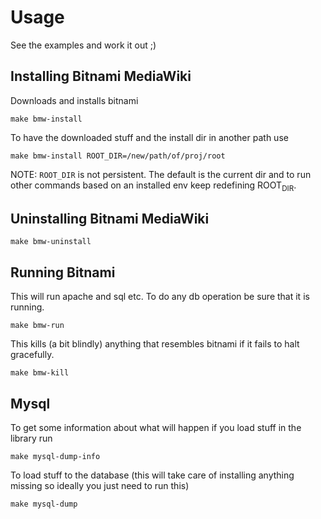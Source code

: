 * Usage
  See the examples and work it out ;)

** Installing Bitnami MediaWiki
   Downloads and installs bitnami
   #+BEGIN_EXAMPLE
   make bmw-install
   #+END_EXAMPLE

   To have the downloaded stuff and the install dir in another path
   use
   #+BEGIN_EXAMPLE
   make bmw-install ROOT_DIR=/new/path/of/proj/root
   #+END_EXAMPLE

   NOTE: =ROOT_DIR= is not persistent. The default is the current dir
   and to run other commands based on an installed env keep redefining
   ROOT_DIR.

** Uninstalling Bitnami MediaWiki
   #+BEGIN_EXAMPLE
   make bmw-uninstall
   #+END_EXAMPLE

** Running Bitnami
   This will run apache and sql etc. To do any db operation be sure
   that it is running.
   #+BEGIN_EXAMPLE
   make bmw-run
   #+END_EXAMPLE

   This kills (a bit blindly) anything that resembles bitnami if it
   fails to halt gracefully.
   #+BEGIN_EXAMPLE
   make bmw-kill
   #+END_EXAMPLE

** Mysql
   To get some information about what will happen if you load stuff in
   the library run
   #+BEGIN_EXAMPLE
   make mysql-dump-info
   #+END_EXAMPLE

   To load stuff to the database (this will take care of installing
   anything missing so ideally you just need to run this)
   #+BEGIN_EXAMPLE
   make mysql-dump
   #+END_EXAMPLE
